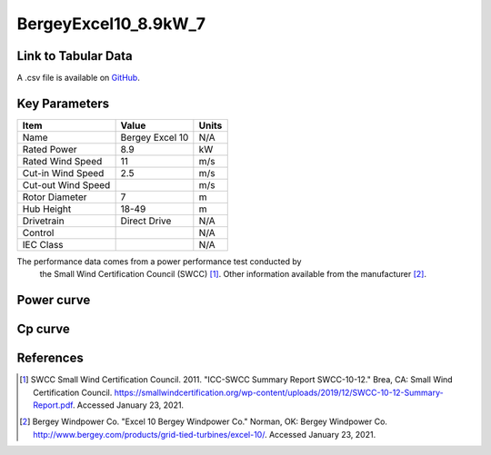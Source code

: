BergeyExcel10_8.9kW_7
=====================

====================
Link to Tabular Data
====================

A .csv file is available on `GitHub <https://github.com/NREL/turbine-models/blob/master/Distributed/BergeyExcel10_8.9kW_7.csv>`_.

==============
Key Parameters
==============

+------------------------+-------------------------+----------------+
| Item                   | Value                   | Units          |
+========================+=========================+================+
| Name                   | Bergey Excel 10         | N/A            |
+------------------------+-------------------------+----------------+
| Rated Power            | 8.9                     | kW             |
+------------------------+-------------------------+----------------+
| Rated Wind Speed       | 11                      | m/s            |
+------------------------+-------------------------+----------------+
| Cut-in Wind Speed      | 2.5                     | m/s            |
+------------------------+-------------------------+----------------+
| Cut-out Wind Speed     |                         | m/s            |
+------------------------+-------------------------+----------------+
| Rotor Diameter         | 7                       | m              |
+------------------------+-------------------------+----------------+
| Hub Height             | 18-49                   | m              |
+------------------------+-------------------------+----------------+
| Drivetrain             | Direct Drive            | N/A            |
+------------------------+-------------------------+----------------+
| Control                |                         | N/A            |
+------------------------+-------------------------+----------------+
| IEC Class              |                         | N/A            |
+------------------------+-------------------------+----------------+

The performance data comes from a power performance test conducted by
 the Small Wind Certification Council (SWCC) [#swcc]_. Other information
 available from the manufacturer [#bergey]_.

===========
Power curve
===========

.. image:: \\images\\BergeyExcel10_8.9kW_7_Power.png
  :width: 800

========
Cp curve
========

.. image:: \\images\\BergeyExcel10_8.9kW_7_Cp.png
  :width: 800

==========
References
==========

.. [#swcc] SWCC Small Wind Certification Council. 2011.
    "ICC-SWCC Summary Report SWCC-10-12." Brea, CA: Small Wind Certification Council.
    https://smallwindcertification.org/wp-content/uploads/2019/12/SWCC-10-12-Summary-Report.pdf.
    Accessed January 23, 2021.

.. [#bergey] Bergey Windpower Co.
    "Excel 10 Bergey Windpower Co." Norman, OK: Bergey Windpower Co.
    http://www.bergey.com/products/grid-tied-turbines/excel-10/.
    Accessed January 23, 2021.
    